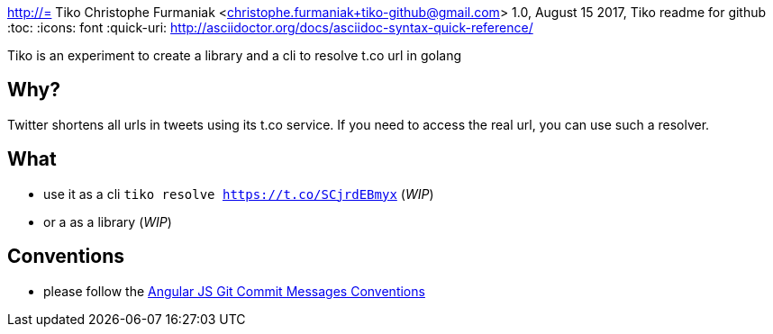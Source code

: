 http://= Tiko
Christophe Furmaniak <christophe.furmaniak+tiko-github@gmail.com>
1.0, August 15 2017, Tiko readme for github
:toc:
:icons: font
:quick-uri: http://asciidoctor.org/docs/asciidoc-syntax-quick-reference/

Tiko is an experiment to create a library and a cli to resolve t.co url in golang

== Why?

Twitter shortens all urls in tweets using its t.co service. If you need to access the real url, you can use such a resolver.

== What

* use it as a cli `tiko resolve https://t.co/SCjrdEBmyx` (_WIP_)
* or a as a library (_WIP_)


== Conventions

* please follow the https://docs.google.com/document/d/1QrDFcIiPjSLDn3EL15IJygNPiHORgU1_OOAqWjiDU5Y/edit?pli=1[Angular JS Git Commit Messages Conventions]